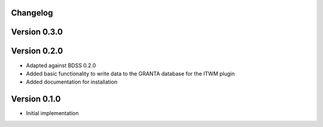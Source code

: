 Changelog 
---------

Version 0.3.0
-------------

Version 0.2.0
-------------
- Adapted against BDSS 0.2.0
- Added basic functionality to write data to the GRANTA database for the ITWM plugin
- Added documentation for installation

Version 0.1.0
-------------
- Initial implementation


